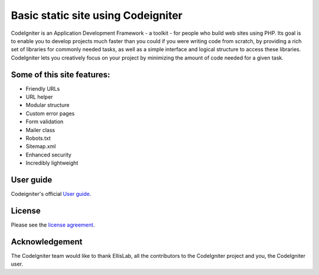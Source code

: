 ###################
Basic static site using Codeigniter
###################

CodeIgniter is an Application Development Framework - a toolkit - for people
who build web sites using PHP. Its goal is to enable you to develop projects
much faster than you could if you were writing code from scratch, by providing
a rich set of libraries for commonly needed tasks, as well as a simple
interface and logical structure to access these libraries. CodeIgniter lets
you creatively focus on your project by minimizing the amount of code needed
for a given task.

*******
Some of this site features:
*******

- Friendly URLs
- URL helper 
- Modular structure
- Custom error pages
- Form validation
- Mailer class
- Robots.txt
- Sitemap.xml
- Enhanced security
- Incredibly lightweight

*******
User guide
*******

Codeigniter's official `User
guide <http://www.codeigniter.com/user_guide/>`_.


*******
License
*******

Please see the `license
agreement <https://github.com/bcit-ci/CodeIgniter/blob/develop/user_guide_src/source/license.rst>`_.

***************
Acknowledgement
***************

The CodeIgniter team would like to thank EllisLab, all the
contributors to the CodeIgniter project and you, the CodeIgniter user.